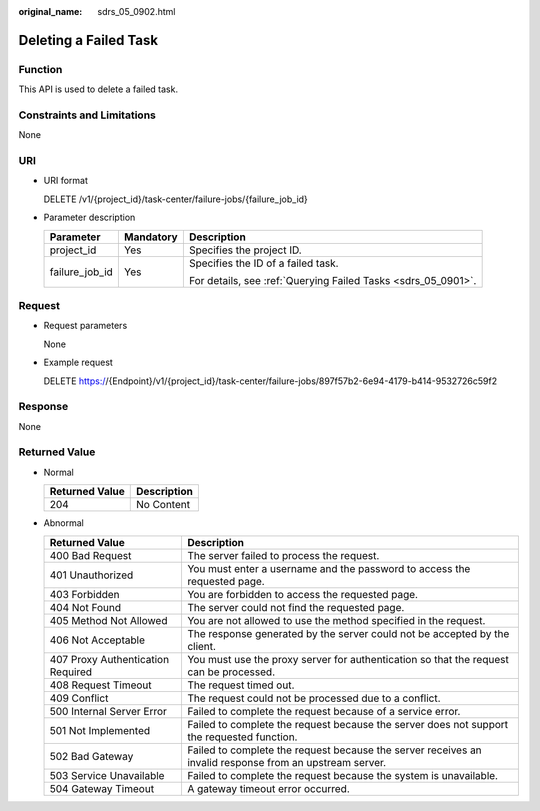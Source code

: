 :original_name: sdrs_05_0902.html

.. _sdrs_05_0902:

Deleting a Failed Task
======================

Function
--------

This API is used to delete a failed task.

Constraints and Limitations
---------------------------

None

URI
---

-  URI format

   DELETE /v1/{project_id}/task-center/failure-jobs/{failure_job_id}

-  Parameter description

   +-----------------------+-----------------------+---------------------------------------------------------------+
   | Parameter             | Mandatory             | Description                                                   |
   +=======================+=======================+===============================================================+
   | project_id            | Yes                   | Specifies the project ID.                                     |
   +-----------------------+-----------------------+---------------------------------------------------------------+
   | failure_job_id        | Yes                   | Specifies the ID of a failed task.                            |
   |                       |                       |                                                               |
   |                       |                       | For details, see :ref:`Querying Failed Tasks <sdrs_05_0901>`. |
   +-----------------------+-----------------------+---------------------------------------------------------------+

Request
-------

-  Request parameters

   None

-  Example request

   DELETE https://{Endpoint}/v1/{project_id}/task-center/failure-jobs/897f57b2-6e94-4179-b414-9532726c59f2

Response
--------

None

**Returned Value**
------------------

-  Normal

   ============== ===========
   Returned Value Description
   ============== ===========
   204            No Content
   ============== ===========

-  Abnormal

   +-----------------------------------+---------------------------------------------------------------------------------------------------------+
   | Returned Value                    | Description                                                                                             |
   +===================================+=========================================================================================================+
   | 400 Bad Request                   | The server failed to process the request.                                                               |
   +-----------------------------------+---------------------------------------------------------------------------------------------------------+
   | 401 Unauthorized                  | You must enter a username and the password to access the requested page.                                |
   +-----------------------------------+---------------------------------------------------------------------------------------------------------+
   | 403 Forbidden                     | You are forbidden to access the requested page.                                                         |
   +-----------------------------------+---------------------------------------------------------------------------------------------------------+
   | 404 Not Found                     | The server could not find the requested page.                                                           |
   +-----------------------------------+---------------------------------------------------------------------------------------------------------+
   | 405 Method Not Allowed            | You are not allowed to use the method specified in the request.                                         |
   +-----------------------------------+---------------------------------------------------------------------------------------------------------+
   | 406 Not Acceptable                | The response generated by the server could not be accepted by the client.                               |
   +-----------------------------------+---------------------------------------------------------------------------------------------------------+
   | 407 Proxy Authentication Required | You must use the proxy server for authentication so that the request can be processed.                  |
   +-----------------------------------+---------------------------------------------------------------------------------------------------------+
   | 408 Request Timeout               | The request timed out.                                                                                  |
   +-----------------------------------+---------------------------------------------------------------------------------------------------------+
   | 409 Conflict                      | The request could not be processed due to a conflict.                                                   |
   +-----------------------------------+---------------------------------------------------------------------------------------------------------+
   | 500 Internal Server Error         | Failed to complete the request because of a service error.                                              |
   +-----------------------------------+---------------------------------------------------------------------------------------------------------+
   | 501 Not Implemented               | Failed to complete the request because the server does not support the requested function.              |
   +-----------------------------------+---------------------------------------------------------------------------------------------------------+
   | 502 Bad Gateway                   | Failed to complete the request because the server receives an invalid response from an upstream server. |
   +-----------------------------------+---------------------------------------------------------------------------------------------------------+
   | 503 Service Unavailable           | Failed to complete the request because the system is unavailable.                                       |
   +-----------------------------------+---------------------------------------------------------------------------------------------------------+
   | 504 Gateway Timeout               | A gateway timeout error occurred.                                                                       |
   +-----------------------------------+---------------------------------------------------------------------------------------------------------+
